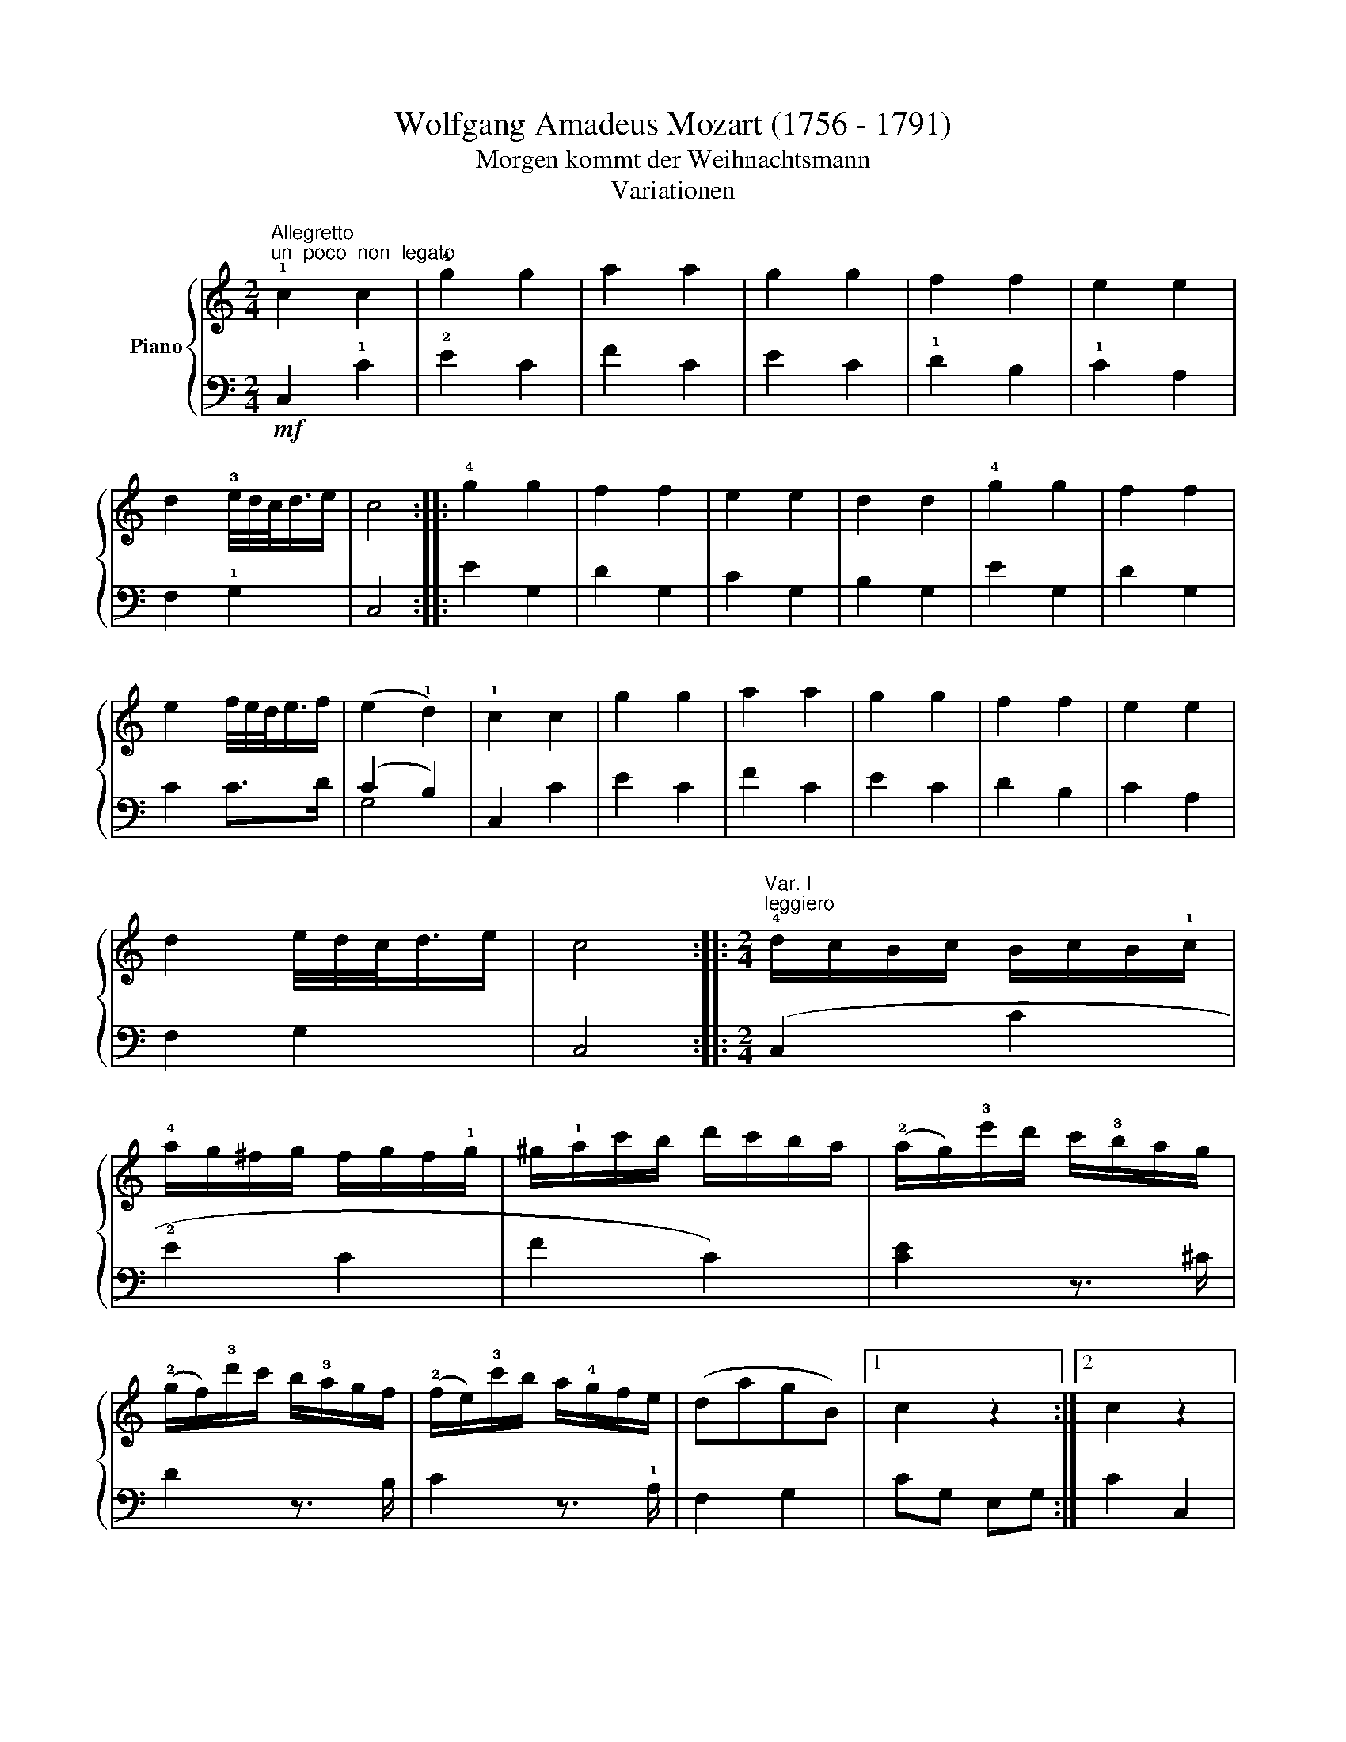 X:1
T:Wolfgang Amadeus Mozart (1756 - 1791)
T:Morgen kommt der Weihnachtsmann
T:Variationen
%%score { ( 1 4 5 6 ) | ( 2 3 ) }
L:1/8
M:2/4
K:C
V:1 treble nm="Piano"
V:4 treble 
V:5 treble 
V:6 treble 
V:2 bass 
V:3 bass 
V:1
"^Allegretto""^un  poco  non  legato" !1!c2 c2 | !4!g2 g2 | a2 a2 | g2 g2 | f2 f2 | e2 e2 | %6
 d2 !3!e/4d/4c/<d/e/ | c4 :: !4!g2 g2 | f2 f2 | e2 e2 | d2 d2 | !4!g2 g2 | f2 f2 | %14
 e2 f/4e/4d/<e/f/ | (e2 !1!d2) | !1!c2 c2 | g2 g2 | a2 a2 | g2 g2 | f2 f2 | e2 e2 | %22
 d2 e/4d/4c/<d/e/ | c4 ::[M:2/4]"^Var. I""^leggiero" !4!d/c/B/c/ B/c/B/!1!c/ | %25
 !4!a/g/^f/g/ f/g/f/!1!g/ | ^g/!1!a/c'/b/ d'/c'/b/a/ | (!2!a/g/)!3!e'/d'/ c'/!3!b/a/g/ | %28
 (!2!g/f/)!3!d'/c'/ b/!3!a/g/f/ | (!2!f/e/)!3!c'/b/ a/!4!g/f/e/ | (dagB) |1 c2 z2 :|2 c2 z2 |: %33
 !4!a/g/^f/g/ f/g/a/g/ | !4!g/=f/e/f/ e/f/g/f/ | !4!f/e/^d/e/ d/e/f/e/ | %36
 !4!e/=d/^c/d/ c/d/e/!1!d/ | !4!a/g/^f/!1!g/ !5!e'/c'/a/g/ | !4!g/=f/e/!1!f/ d'/b/g/f/ | %39
 !4!f/e/^d/!1!e/ c'/g/f/e/ | (!4!g>e) d2 | !4!d/c/B/c/ B/c/B/!1!c/ | !4!a/g/^f/g/ f/g/f/g/ | %43
 ^g/!1!a/c'/b/ d'/c'/b/a/ | !2!a/=g/!3!e'/d'/ c'/!3!b/a/g/ | (g/f/)!3!d'/c'/ b/a/g/f/ | %46
 (f/e/)!3!c'/b/ a/!4!g/f/e/ | (dagB) | c2 z2 ::[M:2/4]"^Var. II" c2 c2 | [cg]2 (([cg]2 | g2)) (f2 | %52
 (f2) (e2) | !3![cef]2) [Gdf]2 | [Gde]2 (([Ace]2 | [cd]2)) !4!!5![Bd]2 | c2 z2 :| [cg]2 [cg]2 | %58
 [cf]2 [Bf]2 | !4![ce]>d [ce]>f | e2 d2 | [cg]2 [cg]2 | [cf]2 [Bf]2 | f/4e/4d/<e/d/ [Ge]>f | %64
 (e2 d2) | c2 x7/4 x/4 | g2 !4![cg]2 | a2 a2 | g2 g2 | ^f2 !5!=f2 | e2 !5!e2 | [cd]2 x2 | c2 z2 :: %73
[M:2/4]"^Var. III" c2 z c | g2 z g | a2 z a | g2 z [ce] | z [ef] z [df] | z [de] z [ce] | %79
 z [cd] z [Bd] | c2 z2 :: g2 z (g | ^f2) z (=f | e2) z (_e | d2) z G | g2 z (g/^f/ | =f2) z (f/e/ | %87
 _e2) z (^f/g/ | d2) z (=f/d/ | c2) z (c/e/ | g2) z (g/e/ | a2) z (a/c'/ | g2) z (e/g/) | %93
 z (g/^f/) z (d/=f/) | z (f/e/) z (g/e/) | z (^c/d/) z (f/d/) | z (B/=c/) z2 :: %97
[M:2/4]"^Var. IV" [EGc] z [EGc] z | [ceg] z [Ace] z | [cga] z [cfa] z | [cfg] z [ceg] z | %101
 [Aef] z [Gdf] z | [Gde] z [Ace] z | [FAd] z [DFB] z | [EGc]2 z2 :: %105
 !1!G,/!2!^F,/!1!G,/F,/ G,/F,/G,/F,/ | G,/^F,/G,/F,/ !1!G,/A,/B,/G,/ | C/!1!B,/C/D/ E/!1!D/E/^F/ | %108
 G/^F/!1!G/!2!F/ !1!G/F/G/F/ | G/^F/G/F/ G/F/G/F/ | G/^F/G/F/ !1!G/A/B/G/ | %111
 c/!1!B/c/d/ e/!1!d/e/^f/ | !1!g/!4!a/!2!f/g/ e/!4!f/d/e/ | c z [EGc] z | [ceg] z [Ace] z | %115
 [cga] z [cfa] z | [cfg] z [ceg] z | [Aef] z [Gdf] z | [Gef] z [ceg] z | [FAd] z [DFB] z | %120
 [EGc]2 z2 ::[M:2/4]"^Var. V" CD/E/ !1!F/G/A/B/ | !1!c/d/e/f/ !1!g/a/b/c'/ | %123
 b/a/^g/!1!a/ !4!d'/c'/b/a/ | !4!a/g/^f/g/ z/ g/e'/g/ | z/ f/e'/f/ z/ f/d'/f/ | %126
 z/ e/d'/e/ z/ e/c'/e/ | z/ d/c'/d/ z/ d/b/d/ | [egc']2 z2 :| !1!g/c'/!5!e'/d'/ c'/b/a/!3!f/ | %130
 f/e/!4!d/c/ B/A/!3!G/F/ | .E.!4!e.f!3!^f | (g>e) d z | g/c'/e'/d'/ c'/b/a/g/ | %134
 =f/e/d/c/ B/A/G/F/ | .Ee.f^f | (g>e) d z | CD/E/ F/G/A/B/ | c/d/e/f/ g/a/b/c'/ | %139
 b/a/^g/!1!a/ d'/c'/b/a/ | !4!a/g/^f/g/ z/ g/e'/g/ | z/ =f/e'/f/ z/ f/d'/f/ | %142
 z/ e/d'/e/ z/ e/c'/e/ | z/ d/c'/d/ z/ d/b/d/ | [egc']2 z2 :| x4 |: %146
[K:Eb]"^Var. VI" .!1!c.d.e.!1!f | g2 (g2 | a4) | x2 x2 | !5!f4 | x4 | d4 | c2 z2 :: %154
 z !5!g!4!=a!5!g | ^f2 !5!=f2 | =e2 (!5!_e2 | e2) d2- | d2 !5!c2- | c2 =B2 | !5!c!2!cd=e | %161
 (gf)e.d | .c.d.e.!1!f | (^fg/) z/ (fg/) z/ | !3!=a4 | !5!g4 x/ | !5!f4 | x4 | d4 | c2 z2 :: %170
[K:C]"^Var. VII" c2 .c2 | .g2 (!4!g2 |"^leg.""^stacc." a4) | f2 (e2 | !3!f4) | !4!e2 x !5!c | %176
 (cBAB) | c2 z2 :: .g2 .g2 | .f2 f2 | e2 e>f | (e2 d2) | !4!c2 c2 | c(BAB | c)(!2!cde | %185
 f).!5!g.!3!ab | c'2 c'2 | g2 g2 | a2 !5!a2 | g2 !3!e>g | f2 !3!d>f | e2 c2 | (cBAB) | [Gc]2 z2 :: %194
[M:2/4]"^Var. VIII" z/ !1!E/c/E/ z/ E/G/E/ | z/ !1!E/c/E/ z/ E/c/E/ | z/ F/c/F/ z/ F/c/F/ | g2 x2 | %198
 z/ A/[d^f]/A/ z/ _A/[d=f]/A/ | z/ G/[ce]/G/ z/ =A/[c_e]/A/ | z/ G/[cd]/G/ z/ F/[Bd]/F/ | %201
 [EGc]2 z2 :: z/ E/c/E/ z/ E/c/E/ | z/ D/c/D/ z/ D/B/D/ | e2 x2 | z/ A/[cd]/A/ z/ _A/[Bd]/A/ | %206
 z/ G/[c=e]/G/ z/ G/[^cg]/G/ | z/ A/[d^f]/A/ z/ _A/[d=f]/A/ | z/ G/[ce]/G/ z/ !1!=A/!4![c_e]/A/ | %209
 !5![Bd]/c/B/A/ G/!3!F/E/D/ | z/ E/c/E/ z/ E/G/E/ | z/ E/c/E/ z/ E/c/E/ | a2 F/c/F/ a2 F/c/F/ | %213
 g2 x2 | z/ A/[d^f]/A/ z/ _A/[d=f]/A/ | z/ G/[ce]/G/ z/ =A/[c_e]/A/ | z/ G/[cd]/G/ z/ =F/[Bd]/F/ | %217
 [EGc]2 z2 :| %218
V:2
!mf! C,2 !1!C2 | !2!E2 C2 | F2 C2 | E2 C2 | !1!D2 B,2 | !1!C2 A,2 | F,2 !1!G,2 | C,4 :: E2 G,2 | %9
 D2 G,2 | C2 G,2 | B,2 G,2 | E2 G,2 | D2 G,2 | C2 C>D | (C2 B,2) | C,2 C2 | E2 C2 | F2 C2 | E2 C2 | %20
 D2 B,2 | C2 A,2 | F,2 G,2 | C,4 ::[M:2/4] (C,2 C2 | !2!E2 C2 | F2 C2) | [CE]2 z3/2 ^C/ | %28
 D2 z3/2 B,/ | C2 z3/2 !1!A,/ | F,2 G,2 |1 CG, E,G, :|2 C2 C,2 |: (E2 G,2) | (D2 G,2) | (C2 G,2 | %36
 F2 G,2) | [G,E]4 | [G,D]4 | [G,C]2 z3/2 C/ | E>C B,2 | (C,2 C2 | E2 C2 | F2 C2) | [CE]2 z3/2 ^C/ | %45
 D2 z3/2 B,/ | C2 z3/2 A,/ | F,2 G,2 | C2 C,2 ::[M:2/4] C,/C/!3!B,/!2!C/ D/C/B,/!1!C/ | %50
 E,/!1!C/!3!B,/!2!C/ D/C/B,/!1!C/ | F,/C/B,/C/ D/C/B,/C/ | C,/C/B,/C/ D/C/B,/C/ | %53
 A,,/A,/^G,/A,/ B,,/B,/^A,/B,/ | C,/C/B,/C/ A,,/A,/^G,/A,/ | F,,/F,/E,/F,/ G,,/G,/^F,/G,/ | %56
 C,,2 C,2 :| G,/!1!E/!3!^D/!2!E/ F/E/D/E/ | G,/=D/^C/D/ E/D/C/D/ | G,/G/^F/G/ A/G/F/!1!G/ | %60
 G,/=F/E/F/ G/F/E/F/ | G,/E/^D/E/ F/E/D/E/ | G,/=D/^C/D/ E/D/C/D/ | %63
 !5!G,/!1!=C/!3!B,/C/ D/C/B,/!1!C/ | !5!G,/!2!B,/^A,/B,/ C/B,/A,/!1!B,/ | C,/C/B,/C/ D/C/B,/C/ | %66
 E,/C/B,/C/ D/C/B,/C/ | F,/C/B,/C/ D/C/B,/C/ | C,/C/B,/C/ ^C,/^C/=B,/C/ | %69
 D,/D/^C/D/ B,,/B,/^A,/B,/ | C,/C/B,/C/ A,,/A,/^G,/A,/ | F,,/F,/E,/F,/ G,,/G,/^F,/G,/ | C,,2 C,2 :: %73
[M:2/4] z C E2 | z E C2 | z F C2 | z E C2 | D z B, z | C z A, z | F, z G, z | z C C,2 :: z E G,2 | %82
 z D G,2 | z C G,2 | z B, G,2 | z E G,2 | z D G,2 | z C G,2 | z B, G,2 | z (C,/E,/ G,2) | %90
 z (C/E/ G2) | z (F/A/ C2) | z (E/G/ C2) | D z B, z | C z E, z | F, z G, z | C z C, z :: %97
[M:2/4] !1!C,/!3!B,,/!1!C,/!3!B,,/ C,/B,,/C,/B,,/ | C,/B,,/C,/B,,/ C,/!2!D,/E,/C,/ | %99
 F,/E,/F,/E,/ F,/!4!G,/A,/B,/ | !1!C/!3!B,/C/B,/ !1!C/!2!D/E/C/ | !1!D/^C/D/=C/ !1!B,/A,/B,/G,/ | %102
 !1!C/B,/C/B,/ !1!A,/^G,/A,/=G,/ | !1!F,/E,/F,/D,/ G,/^F,/G,/G,,/ | !1!C,/!2!G,,/E,,/G,,/ C,,2 :: %105
 [G,,E,]2 [G,,E,]2 | [G,,D,F,]2 [G,,D,F,]2 | [G,,C,E,]2 [G,,C,E,]2 | [G,,B,,D,]2 [G,,B,,D,]2 | %109
 [G,,E,G,]2 [G,,E,G,]2 | [G,,D,F,]2 [G,,D,F,]2 | [G,,C,E,]2 [G,,C,E,]2 | [G,,B,,D,]2 z2 | %113
 !1!C,/!3!B,,/!1!C,/B,,/ C,/B,,/C,/B,,/ | C,/B,,/C,/B,,/ C,/D,/E,/C,/ | %115
 F,/E,/F,/E,/ F,/!4!G,/A,/B,/ | C/B,/C/B,/ C/!2!D/E/C/ | !1!D/^C/D/=C/ !1!B,/A,/B,/G,/ | %118
 C/B,/C/B,/ !1!A,/^G,/A,/=G,/ | !1!F,/E,/F,/D,/ G,/^F,/G,/G,,/ | C,/G,,/E,,/G,,/ C,,2 :: %121
[M:2/4] [C,,C,]4 | (E,2 C,2) | (F,2 C,2) | E,2 [C,C]2 | [A,,A,]2 [B,,B,]2 | [^G,,^G,]2 [A,,A,]2 | %127
 [F,,F,]2 [=G,,=G,]2 | [C,,C,]2 z2 :| [G,E]4 | [G,D]4 | [G,C]4 | [G,B,]4 | [G,E]4 | [G,D]4 | %135
 [G,C]4 | [G,B,]4 | [C,,C,]4 | (E,2 C,2) | (F,2 C,2) | E,2 [C,C]2 | [A,,A,]2 [B,,B,]2 | %142
 [^G,,^G,]2 [A,,A,]2 | [F,,F,]2 [=G,,=G,]2 | [C,,C,]2 z2 :| x4 |:[K:Eb] x4 |[K:treble] x4 | %148
 .!5!F.G.AB | c2 c2 |[K:bass]"^stacc." !3!G,=A,=B,G, | CG,_A,E, | !2!F,D,G,G,, | C,2 C,,2 :: %154
 [G,,G,]4- | [G,,G,]4 | G,4 | =A,2 =B,2 | C [G,,G,][_A,,_A,][G,,G,] | [^F,,^F,]2 [=F,,=F,]2 | %160
 [=E,,=E,]2 [_E,,_E,]2 | [D,,D,]2 [G,,,G,,]2 | [C,,C,]2 z2 |[K:treble] x4 | .!5!F.G.A.B | %165
 (!2!=Bc/) x/4 z/ (Bc/) x/4 z/ |[K:bass] !3!G,=A,=B,G, | CG,_A,E, | F,D,G,G,, | C,2 C,,2 :: %170
[K:C] x4 |[K:treble] x4 | F2 F2 | c2 c2 |[K:bass] G,2 G,2 | C2 C2 | [G,,,G,,]2 [G,,,G,,]2 | %177
 C,,2 z2 :: x4 |[K:treble] x4 | [Gc]2 [Gc]2 | [FB]2 [FB]2 |[K:bass] [G,E]2 [G,E]2 | [F,D]2 [F,D]2 | %184
 [G,,E,]2 [G,,E,]2 | [F,,D,]2 [F,,D,]2 | [C,,C,]2 z2 | x4 | x4 | x4 | G2 G2 | C2 !1!!1!C2 | %192
 [G,,G,]2 [G,,G,]2 | [C,,C,]2 z2 ::[M:2/4] [C,,E,]2 x2 | x4 | x4 | x2 [^C,^C]2 | [D,D]2 [B,,B,]2 | %199
 [=C,=C]2 [^F,,^F,]2 | [G,,G,]2 G,,2 | C,2 C,,2 :: [G,,,G,,]2 x2 | z4 | [G,,G,]2 x2 | %205
 [^F,,^F,]2 [=F,,=F,]2 | [E,,E,]2 [_E,,_E,]2 | [D,,D,]2 [B,,,B,,]2 | [C,,C,]2 [^F,,,^F,,]2 | %209
 [E,,,G,,]2 z2 | [C,,C,]2 x2 | x4 | x7 | x2 [^C,^C]2 | [D,D]2 [B,,B,]2 | [=C,=C]2 [^F,,^F,]2 | %216
 [G,,G,]2 G,,2 | C,2 C,,2 :| %218
V:3
 x4 | x4 | x4 | x4 | x4 | x4 | x4 | x4 :: x4 | x4 | x4 | x4 | x4 | x4 | x4 | G,4 | x4 | x4 | x4 | %19
 x4 | x4 | x4 | x4 | x4 ::[M:2/4] x4 | x4 | x4 | x4 | x4 | x4 | x4 |1 x4 :|2 x4 |: x4 | x4 | x4 | %36
 x4 | x4 | x4 | x4 | G,4 | x4 | x4 | x4 | x4 | x4 | x4 | x4 | x4 ::[M:2/4] x4 | x4 | x4 | x4 | x4 | %54
 x4 | x4 | x4 :| x4 | x4 | x4 | x4 | x4 | x4 | x4 | x4 | x4 | x4 | x4 | x4 | x4 | x4 | x4 | x4 :: %73
[M:2/4] x4 | x4 | x4 | x4 | x4 | x4 | x4 | x4 :: x4 | x4 | x4 | x4 | x4 | x4 | x4 | x4 | x4 | x4 | %91
 x4 | x4 | x4 | x4 | x4 | x4 ::[M:2/4] x4 | x4 | x4 | x4 | x4 | x4 | x4 | x4 :: x4 | x4 | x4 | x4 | %109
 x4 | x4 | x4 | x4 | x4 | x4 | x4 | x4 | x4 | x4 | x4 | x4 ::[M:2/4] x4 | x4 | x4 | x4 | x4 | x4 | %127
 x4 | x4 :| x4 | x4 | x4 | x4 | x4 | x4 | x4 | x4 | x4 | x4 | x4 | x4 | x4 | x4 | x4 | x4 :| x4 |: %146
[K:Eb] x4 |[K:treble] x4 | x4 | x4 |[K:bass] x4 | x4 | x4 | x4 :: x4 | x4 | G,4 | G,4 | z x3 | x4 | %160
 x4 | x4 | x4 |[K:treble] x4 | x4 | x9/2 |[K:bass] x4 | x4 | x4 | x4 ::[K:C] x4 |[K:treble] x4 | %172
 x4 | x4 |[K:bass] x4 | x4 | x4 | x4 :: x4 |[K:treble] x4 | x4 | x4 |[K:bass] x4 | x4 | x4 | x4 | %186
 x4 | x4 | x4 | x4 | x4 | x4 | x4 | x4 ::[M:2/4] x4 | x4 | x4 | x4 | x4 | x4 | x4 | x4 :: x4 | x4 | %204
 x4 | x4 | x4 | x4 | x4 | x4 | x4 | x4 | x7 | x4 | x4 | x4 | x4 | x4 :| %218
V:4
 x4 | x4 | x4 | x4 | x4 | x4 | x4 | x4 :: x4 | x4 | x4 | x4 | x4 | x4 | x4 | x4 | x4 | x4 | x4 | %19
 x4 | x4 | x4 | x4 | x4 ::[M:2/4] x4 | x4 | x4 | x4 | x4 | x4 | x4 |1 x4 :|2 x4 |: x4 | x4 | x4 | %36
 x4 | x4 | x4 | x4 | x4 | x4 | x4 | x4 | x4 | x4 | x4 | x4 | x4 ::[M:2/4] x4 | x4 | a4 | !4!g4 | %53
 x4 | x4 | x4 | x4 :| x4 | x4 | x4 | x4 | x4 | x4 | x4 | x4 | x4 | x4 | x4 | x4 | x4 | x4 | x4 | %72
 x4 ::[M:2/4] x4 | x4 | x4 | x4 | x4 | x4 | x4 | x4 :: x4 | x4 | x4 | x4 | x4 | x4 | x4 | x4 | x4 | %90
 x4 | x4 | x4 | x4 | x4 | x4 | x4 ::[M:2/4] x4 | x4 | x4 | x4 | x4 | x4 | x4 | x4 :: x4 | x4 | x4 | %108
 x4 | x4 | x4 | x4 | x4 | x4 | x4 | x4 | x4 | x4 | x4 | x4 | x4 ::[M:2/4] x4 | x4 | x4 | x4 | x4 | %126
 x4 | x4 | x4 :| x4 | x4 | x4 | x4 | x4 | x4 | x4 | x4 | x4 | x4 | x4 | x4 | x4 | x4 | x4 | x4 :| %145
 x4 |:[K:Eb] x4 | x4 | x4 | !5!g4 | G4 | !4!e4 | x4 | x4 :: x4 | x4 | x4 | x4 | x4 | x4 | x4 | x4 | %162
 x4 | x4 | x4 | x9/2 | G4 | !4!e4 | x4 | x4 ::[K:C] x4 | x4 | x4 | x4 | x4 | x4 | x4 | x4 :: x4 | %179
 x4 | x4 | x4 | x4 | x4 | x4 | x4 | x4 | x4 | x4 | x4 | x4 | x4 | x4 | x4 ::[M:2/4] x4 | x4 | x4 | %197
 x4 | x4 | x4 | x4 | x4 :: x4 | x4 | x4 | x4 | x4 | x4 | x4 | x4 | x4 | x4 | x7 | x4 | x4 | x4 | %216
 x4 | x4 :| %218
V:5
 x4 | x4 | x4 | x4 | x4 | x4 | x4 | x4 :: x4 | x4 | x4 | x4 | x4 | x4 | x4 | x4 | x4 | x4 | x4 | %19
 x4 | x4 | x4 | x4 | x4 ::[M:2/4] x4 | x4 | x4 | x4 | x4 | x4 | x4 |1 x4 :|2 x4 |: x4 | x4 | x4 | %36
 x4 | x4 | x4 | x4 | x4 | x4 | x4 | x4 | x4 | x4 | x4 | x4 | x4 ::[M:2/4] x4 | x4 | c4 | c4 | x4 | %54
 x4 | x4 | x4 :| x4 | x4 | x4 | x4 | x4 | x4 | x4 | x4 | x4 | x4 | x4 | x4 | x4 | x4 | x4 | x4 :: %73
[M:2/4] x4 | x4 | x4 | x4 | x4 | x4 | x4 | x4 :: x4 | x4 | x4 | x4 | x4 | x4 | x4 | x4 | x4 | x4 | %91
 x4 | x4 | x4 | x4 | x4 | x4 ::[M:2/4] x4 | x4 | x4 | x4 | x4 | x4 | x4 | x4 :: x4 | x4 | x4 | x4 | %109
 x4 | x4 | x4 | x4 | x4 | x4 | x4 | x4 | x4 | x4 | x4 | x4 ::[M:2/4] x4 | x4 | x4 | x4 | x4 | x4 | %127
 x4 | x4 :| x4 | x4 | x4 | x4 | x4 | x4 | x4 | x4 | x4 | x4 | x4 | x4 | x4 | x4 | x4 | x4 :| x4 |: %146
[K:Eb] x4 | x4 | x4 | x4 | x4 | x4 | x4 | x4 :: x4 | x4 | x4 | x4 | x4 | x4 | x4 | x4 | x4 | x4 | %164
 x4 | x9/2 | x4 | x4 | x4 | x4 ::[K:C] x4 | x4 | x4 | x4 | x4 | x4 | x4 | x4 :: x4 | x4 | x4 | x4 | %182
 x4 | x4 | x4 | x4 | x4 | x4 | x4 | x4 | x4 | x4 | x4 | x4 ::[M:2/4] x4 | x4 | x4 | x4 | x4 | x4 | %200
 x4 | x4 :: x4 | x4 | x4 | x4 | x4 | x4 | x4 | x4 | x4 | x4 | x7 | x4 | x4 | x4 | x4 | x4 :| %218
V:6
 x4 | x4 | x4 | x4 | x4 | x4 | x4 | x4 :: x4 | x4 | x4 | x4 | x4 | x4 | x4 | x4 | x4 | x4 | x4 | %19
 x4 | x4 | x4 | x4 | x4 ::[M:2/4] x4 | x4 | x4 | x4 | x4 | x4 | x4 |1 x4 :|2 x4 |: x4 | x4 | x4 | %36
 x4 | x4 | x4 | x4 | x4 | x4 | x4 | x4 | x4 | x4 | x4 | x4 | x4 ::[M:2/4] x4 | x4 | x4 | x4 | x4 | %54
 x4 | A2 !2!G>F | !2![EG]2 x2 :| x4 | x4 | x4 | B4 | x4 | x4 | G3 x | G4 | %65
 [EG]2 c/4d/4c/4d/8c/8B/8c/8 x/4 B/4c/4 | x4 | [cg]2 [cf]2 | [cf]2 [_Be]2 | [Ae]2 ([_Ad]2 | %70
 [Gd]2) (([=Ac]2 | A2)) !2![GBd]>F | x4 ::[M:2/4] x4 | x4 | x4 | x4 | x4 | x4 | x4 | x4 :: x4 | %82
 x4 | x4 | x4 | x4 | x4 | x4 | x4 | x4 | x4 | x4 | x4 | x4 | x4 | x4 | x4 ::[M:2/4] x4 | x4 | x4 | %100
 x4 | x4 | x4 | x4 | x4 :: x4 | x4 | x4 | x4 | x4 | x4 | x4 | x4 | x4 | x4 | x4 | x4 | x4 | x4 | %119
 x4 | x4 ::[M:2/4] x4 | x4 | x4 | x4 | x4 | x4 | x4 | x4 :| x4 | x4 | x4 | x4 | x4 | x4 | x4 | x4 | %137
 x4 | x4 | x4 | x4 | x4 | x4 | x4 | x4 :| x4 |:[K:Eb] x4 | x4 | g2 (!1!f2 | f2) (!3!e2 | %150
 e2) !3!d2- | [Gd]2 (c2 | c2) =B2 | x4 :: G4 | =A2 !1!=B2 | cG_A!1!G | !2!^F2 !2!=F2 | =E2 !2!_E2 | %159
 [E=A]2 _A2 | !1!G4 | G4 | x4 | x4 | !2!g2 =f2- | =f2 !3!=e2- x/ | e2 !3!d2- | [Gd]2 c2- | c2 =B2 | %169
 x4 ::[K:C] x4 | x4 | g2 f2 | x4 | e2 d2- | d2 c z | [DF]4 | [EG]2 x2 :: x4 | x4 | x4 | x4 | %182
 !1!G4 | G4 | G4 | G2 z2 | x4 | x4 | f2 !3!f2 | c2 c2 | B2 B2 | c2 [EG]2 | [DF]4 | E2 x2 :: %194
[M:2/4] x/ x/ x !5!c2 | !2!g2 !3!g2 | a2 a2 | z/ E/c/E/ z/ _B/[eg]/B/ | x4 | x4 | x4 | x4 :: %202
 x2 !2!g2 | ^f2 !2!=f2 | z/ C/c/C/ z/ G/[c_e]/G/ | x4 | x4 | x4 | x4 | x4 | x2 c2 | g2 g2 | x7 | %213
 z/ E/c/E/ z/ _A/[df]/A/ | x4 | x4 | x4 | x4 :| %218

